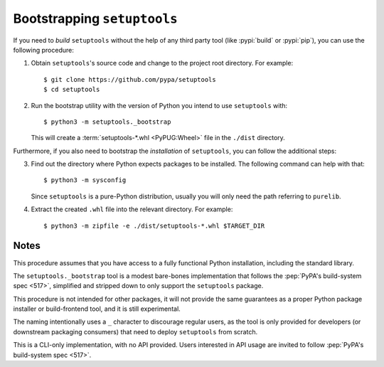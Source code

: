 ----------------------------
Bootstrapping ``setuptools``
----------------------------

If you need to *build* ``setuptools`` without the help of any third party tool
(like :pypi:`build` or :pypi:`pip`), you can use the following procedure:

1. Obtain ``setuptools``'s source code and change to the project root directory.
   For example::

        $ git clone https://github.com/pypa/setuptools
        $ cd setuptools

2. Run the bootstrap utility with the version of Python you intend to use
   ``setuptools`` with::

        $ python3 -m setuptools._bootstrap

   This will create a :term:`setuptools-*.whl <PyPUG:Wheel>` file in the ``./dist`` directory.

Furthermore, if you also need to bootstrap the *installation* of ``setuptools``,
you can follow the additional steps:

3. Find out the directory where Python expects packages to be installed.
   The following command can help with that::

       $ python3 -m sysconfig

   Since ``setuptools`` is a pure-Python distribution,
   usually you will only need the path referring to ``purelib``.

4. Extract the created ``.whl`` file into the relevant directory.
   For example::

      $ python3 -m zipfile -e ./dist/setuptools-*.whl $TARGET_DIR


Notes
~~~~~

This procedure assumes that you have access to a fully functional Python
installation, including the standard library.

The ``setuptools._bootstrap`` tool is a modest bare-bones implementation
that follows the :pep:`PyPA's build-system spec <517>`,
simplified and stripped down to only support the ``setuptools`` package.

This procedure is not intended for other packages, it will not
provide the same guarantees as a proper Python package installer
or build-frontend tool, and it is still experimental.

The naming intentionally uses a ``_`` character to discourage
regular users, as the tool is only provided for developers (or downstream packaging
consumers) that need to deploy ``setuptools`` from scratch.

This is a CLI-only implementation, with no API provided.
Users interested in API usage are invited to follow :pep:`PyPA's build-system spec <517>`.
